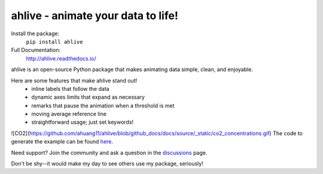 ahlive - animate your data to life!
====================================

Install the package:
    ``pip install ahlive``

Full Documentation:
    http://ahlive.readthedocs.io/

ahlive is an open-source Python package that makes animating data simple, clean, and enjoyable.

Here are some features that make ahlive stand out!
    - inline labels that follow the data
    - dynamic axes limits that expand as necessary
    - remarks that pause the animation when a threshold is met
    - moving average reference line
    - straightforward usage; just set keywords!

![CO2](https://github.com/ahuang11/ahlive/blob/github_docs/docs/source/_static/co2_concentrations.gif)
The code to generate the example can be found `here <https://ahlive.readthedocs.io/en/main/introductions/quick_start.html>`_.

Need support? Join the community and ask a question in the `discussions <https://github.com/ahuang11/ahlive/discussions>`_ page.

Don't be shy--it would make my day to see others use my package, seriously!

